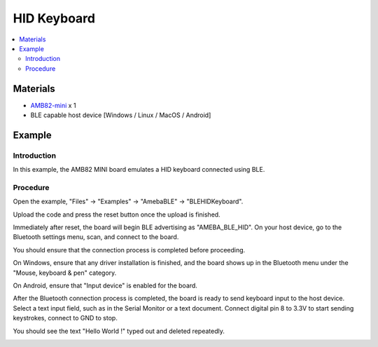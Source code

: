 HID Keyboard
============

.. contents::
  :local:
  :depth: 2

Materials
---------

-  `AMB82-mini <https://www.amebaiot.com/en/where-to-buy-link/#buy_amb82_mini>`_ x 1

-  BLE capable host device [Windows / Linux / MacOS / Android]

Example
-------

Introduction
~~~~~~~~~~~~

In this example, the AMB82 MINI board emulates a HID keyboard connected
using BLE.

Procedure
~~~~~~~~~

Open the example, "Files" -> "Examples" -> "AmebaBLE" -> "BLEHIDKeyboard".

|image01|

Upload the code and press the reset button once the upload is finished.

Immediately after reset, the board will begin BLE advertising as
"AMEBA_BLE_HID". On your host device, go to the Bluetooth settings menu,
scan, and connect to the board.

You should ensure that the connection process is completed before
proceeding.

On Windows, ensure that any driver installation is finished, and the
board shows up in the Bluetooth menu under the "Mouse, keyboard & pen"
category.

|image02|

On Android, ensure that "Input device" is enabled for the board.

|image03|

After the Bluetooth connection process is completed, the board is ready
to send keyboard input to the host device. Select a text input field,
such as in the Serial Monitor or a text document. Connect digital pin 8
to 3.3V to start sending keystrokes, connect to GND to stop.

You should see the text "Hello World !" typed out and deleted repeatedly.

|image04|

.. |image01| image:: ../../../_static/amebapro2/Example_Guides/BLE/HID_Keyboard/image01.png
   :width: 602 px
   :height: 829 px
.. |image02| image:: ../../../_static/amebapro2/Example_Guides/BLE/HID_Keyboard/image02.png
   :width: 2560 px
   :height: 1397 px
   :scale: 40%
.. |image03| image:: ../../../_static/amebapro2/Example_Guides/BLE/HID_Keyboard/image03.png
   :width: 1440 px
   :height: 2880 px
   :scale: 30%
.. |image04| image:: ../../../_static/amebapro2/Example_Guides/BLE/HID_Keyboard/image04.png
   :width: 753 px
   :height: 596 px